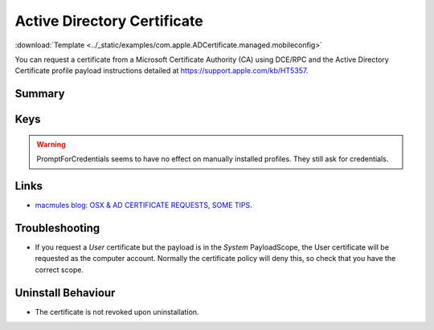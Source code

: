 .. _payloadtype-com.apple.ADCertificate.managed:

Active Directory Certificate
============================
:download:`Template <../_static/examples/com.apple.ADCertificate.managed.mobileconfig>`

You can request a certificate from a Microsoft Certificate Authority (CA) using DCE/RPC and the
Active Directory Certificate profile payload instructions detailed at https://support.apple.com/kb/HT5357.

Summary
-------

.. pfmheader:: manifests/manual/com.apple.ADCertificate.managed manifest.plist

.. pfm:: manifests/manual/com.apple.ADCertificate.managed manifest.plist


Keys
----

.. pfmkey:: Description manifests/manual/com.apple.ADCertificate.managed manifest.plist
.. pfmkey:: CertServer manifests/manual/com.apple.ADCertificate.managed manifest.plist
.. pfmkey:: CertTemplate manifests/manual/com.apple.ADCertificate.managed manifest.plist
.. pfmkey:: CertificateAuthority manifests/manual/com.apple.ADCertificate.managed manifest.plist
.. pfmkey:: CertificateAcquisitionMechanism manifests/manual/com.apple.ADCertificate.managed manifest.plist
.. pfmkey:: CertificateRenewalTimeInterval manifests/manual/com.apple.ADCertificate.managed manifest.plist
.. pfmkey:: Keysize manifests/manual/com.apple.ADCertificate.managed manifest.plist
.. pfmkey:: UserName manifests/manual/com.apple.ADCertificate.managed manifest.plist
.. pfmkey:: Password manifests/manual/com.apple.ADCertificate.managed manifest.plist
.. pfmkey:: PromptForCredentials manifests/manual/com.apple.ADCertificate.managed manifest.plist

.. warning:: PromptForCredentials seems to have no effect on manually installed profiles. They still ask for credentials.

.. pfmkey:: AllowAllAppsAccess manifests/manual/com.apple.ADCertificate.managed manifest.plist

Links
-----

- `macmules blog: OSX & AD CERTIFICATE REQUESTS, SOME TIPS <https://macmule.com/2015/09/06/osx-ad-certificate-requests-some-tips/>`_.

Troubleshooting
---------------

- If you request a `User` certificate but the payload is in the `System` PayloadScope, the User certificate will be requested as the
  computer account. Normally the certificate policy will deny this, so check that you have the correct scope.

Uninstall Behaviour
-------------------

- The certificate is not revoked upon uninstallation.

